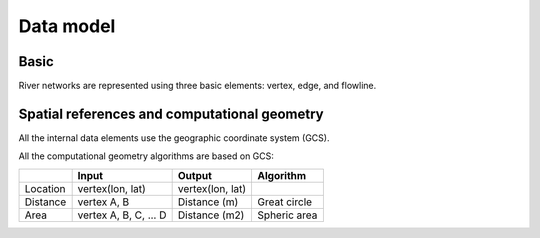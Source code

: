 ##########
Data model
##########

*********
Basic
*********

River networks are represented using three basic elements: vertex, edge, and flowline.

.. image:: ../../figures/basic_element.png
  :width: 400
  :alt: Basic element


****************************************************
Spatial references and computational geometry
****************************************************

All the internal data elements use the geographic coordinate system (GCS).

All the computational geometry algorithms are based on GCS:

+------------------------+-----------------------+-------------------+--------------+
|                        | Input                 | Output            | Algorithm    |
|                        |                       |                   |              |
+========================+=======================+===================+==============+
| Location               | vertex(lon, lat)      |  vertex(lon, lat) |              |
+------------------------+-----------------------+-------------------+--------------+
| Distance               | vertex A, B           | Distance (m)      | Great circle |
+------------------------+-----------------------+-------------------+--------------+
| Area                   | vertex A, B, C, ... D | Distance (m2)     | Spheric area |
+------------------------+-----------------------+-------------------+--------------+